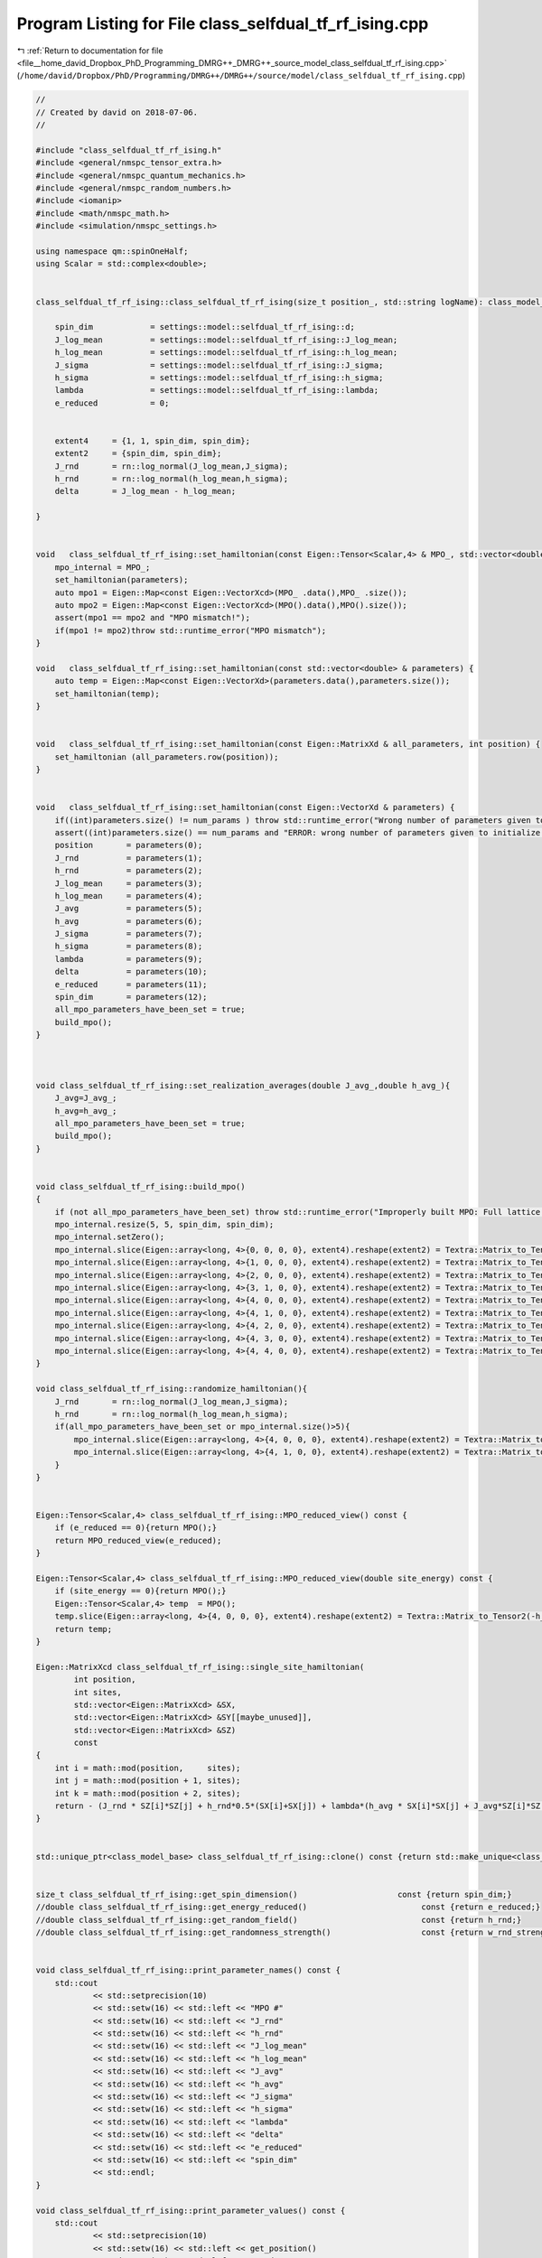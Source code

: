 
.. _program_listing_file__home_david_Dropbox_PhD_Programming_DMRG++_DMRG++_source_model_class_selfdual_tf_rf_ising.cpp:

Program Listing for File class_selfdual_tf_rf_ising.cpp
=======================================================

|exhale_lsh| :ref:`Return to documentation for file <file__home_david_Dropbox_PhD_Programming_DMRG++_DMRG++_source_model_class_selfdual_tf_rf_ising.cpp>` (``/home/david/Dropbox/PhD/Programming/DMRG++/DMRG++/source/model/class_selfdual_tf_rf_ising.cpp``)

.. |exhale_lsh| unicode:: U+021B0 .. UPWARDS ARROW WITH TIP LEFTWARDS

.. code-block:: cpp

   //
   // Created by david on 2018-07-06.
   //
   
   #include "class_selfdual_tf_rf_ising.h"
   #include <general/nmspc_tensor_extra.h>
   #include <general/nmspc_quantum_mechanics.h>
   #include <general/nmspc_random_numbers.h>
   #include <iomanip>
   #include <math/nmspc_math.h>
   #include <simulation/nmspc_settings.h>
   
   using namespace qm::spinOneHalf;
   using Scalar = std::complex<double>;
   
   
   class_selfdual_tf_rf_ising::class_selfdual_tf_rf_ising(size_t position_, std::string logName): class_model_base(position_,logName){
   
       spin_dim            = settings::model::selfdual_tf_rf_ising::d;           
       J_log_mean          = settings::model::selfdual_tf_rf_ising::J_log_mean;
       h_log_mean          = settings::model::selfdual_tf_rf_ising::h_log_mean;
       J_sigma             = settings::model::selfdual_tf_rf_ising::J_sigma;
       h_sigma             = settings::model::selfdual_tf_rf_ising::h_sigma;
       lambda              = settings::model::selfdual_tf_rf_ising::lambda;
       e_reduced           = 0;
   
   
       extent4     = {1, 1, spin_dim, spin_dim};
       extent2     = {spin_dim, spin_dim};
       J_rnd       = rn::log_normal(J_log_mean,J_sigma);
       h_rnd       = rn::log_normal(h_log_mean,h_sigma);
       delta       = J_log_mean - h_log_mean;
   
   }
   
   
   void   class_selfdual_tf_rf_ising::set_hamiltonian(const Eigen::Tensor<Scalar,4> & MPO_, std::vector<double> & parameters) {
       mpo_internal = MPO_;
       set_hamiltonian(parameters);
       auto mpo1 = Eigen::Map<const Eigen::VectorXcd>(MPO_ .data(),MPO_ .size());
       auto mpo2 = Eigen::Map<const Eigen::VectorXcd>(MPO().data(),MPO().size());
       assert(mpo1 == mpo2 and "MPO mismatch!");
       if(mpo1 != mpo2)throw std::runtime_error("MPO mismatch");
   }
   
   void   class_selfdual_tf_rf_ising::set_hamiltonian(const std::vector<double> & parameters) {
       auto temp = Eigen::Map<const Eigen::VectorXd>(parameters.data(),parameters.size());
       set_hamiltonian(temp);
   }
   
   
   void   class_selfdual_tf_rf_ising::set_hamiltonian(const Eigen::MatrixXd & all_parameters, int position) {
       set_hamiltonian (all_parameters.row(position));
   }
   
   
   void   class_selfdual_tf_rf_ising::set_hamiltonian(const Eigen::VectorXd & parameters) {
       if((int)parameters.size() != num_params ) throw std::runtime_error("Wrong number of parameters given to initialize this model");
       assert((int)parameters.size() == num_params and "ERROR: wrong number of parameters given to initialize this model");
       position       = parameters(0);
       J_rnd          = parameters(1);
       h_rnd          = parameters(2);
       J_log_mean     = parameters(3);
       h_log_mean     = parameters(4);
       J_avg          = parameters(5);
       h_avg          = parameters(6);
       J_sigma        = parameters(7);
       h_sigma        = parameters(8);
       lambda         = parameters(9);
       delta          = parameters(10);
       e_reduced      = parameters(11);
       spin_dim       = parameters(12);
       all_mpo_parameters_have_been_set = true;
       build_mpo();
   }
   
   
   
   void class_selfdual_tf_rf_ising::set_realization_averages(double J_avg_,double h_avg_){
       J_avg=J_avg_;
       h_avg=h_avg_;
       all_mpo_parameters_have_been_set = true;
       build_mpo();
   }
   
   
   void class_selfdual_tf_rf_ising::build_mpo()
   {
       if (not all_mpo_parameters_have_been_set) throw std::runtime_error("Improperly built MPO: Full lattice parameters haven't been set yet.");
       mpo_internal.resize(5, 5, spin_dim, spin_dim);
       mpo_internal.setZero();
       mpo_internal.slice(Eigen::array<long, 4>{0, 0, 0, 0}, extent4).reshape(extent2) = Textra::Matrix_to_Tensor2(Id);
       mpo_internal.slice(Eigen::array<long, 4>{1, 0, 0, 0}, extent4).reshape(extent2) = Textra::Matrix_to_Tensor2(sz);
       mpo_internal.slice(Eigen::array<long, 4>{2, 0, 0, 0}, extent4).reshape(extent2) = Textra::Matrix_to_Tensor2(sx);
       mpo_internal.slice(Eigen::array<long, 4>{3, 1, 0, 0}, extent4).reshape(extent2) = Textra::Matrix_to_Tensor2(Id);
       mpo_internal.slice(Eigen::array<long, 4>{4, 0, 0, 0}, extent4).reshape(extent2) = Textra::Matrix_to_Tensor2(-h_rnd * sx);
       mpo_internal.slice(Eigen::array<long, 4>{4, 1, 0, 0}, extent4).reshape(extent2) = Textra::Matrix_to_Tensor2(-J_rnd * sz);
       mpo_internal.slice(Eigen::array<long, 4>{4, 2, 0, 0}, extent4).reshape(extent2) = Textra::Matrix_to_Tensor2(-(lambda*h_avg) * sx);
       mpo_internal.slice(Eigen::array<long, 4>{4, 3, 0, 0}, extent4).reshape(extent2) = Textra::Matrix_to_Tensor2(-(lambda*J_avg) * sz);
       mpo_internal.slice(Eigen::array<long, 4>{4, 4, 0, 0}, extent4).reshape(extent2) = Textra::Matrix_to_Tensor2(Id);
   }
   
   void class_selfdual_tf_rf_ising::randomize_hamiltonian(){
       J_rnd       = rn::log_normal(J_log_mean,J_sigma);
       h_rnd       = rn::log_normal(h_log_mean,h_sigma);
       if(all_mpo_parameters_have_been_set or mpo_internal.size()>5){
           mpo_internal.slice(Eigen::array<long, 4>{4, 0, 0, 0}, extent4).reshape(extent2) = Textra::Matrix_to_Tensor2(-h_rnd * sx);
           mpo_internal.slice(Eigen::array<long, 4>{4, 1, 0, 0}, extent4).reshape(extent2) = Textra::Matrix_to_Tensor2(-J_rnd * sz);
       }
   }
   
   
   Eigen::Tensor<Scalar,4> class_selfdual_tf_rf_ising::MPO_reduced_view() const {
       if (e_reduced == 0){return MPO();}
       return MPO_reduced_view(e_reduced);
   }
   
   Eigen::Tensor<Scalar,4> class_selfdual_tf_rf_ising::MPO_reduced_view(double site_energy) const {
       if (site_energy == 0){return MPO();}
       Eigen::Tensor<Scalar,4> temp  = MPO();
       temp.slice(Eigen::array<long, 4>{4, 0, 0, 0}, extent4).reshape(extent2) = Textra::Matrix_to_Tensor2(-h_rnd * sx - site_energy * Id);
       return temp;
   }
   
   Eigen::MatrixXcd class_selfdual_tf_rf_ising::single_site_hamiltonian(
           int position,
           int sites,
           std::vector<Eigen::MatrixXcd> &SX,
           std::vector<Eigen::MatrixXcd> &SY[[maybe_unused]],
           std::vector<Eigen::MatrixXcd> &SZ)
           const
   {
       int i = math::mod(position,     sites);
       int j = math::mod(position + 1, sites);
       int k = math::mod(position + 2, sites);
       return - (J_rnd * SZ[i]*SZ[j] + h_rnd*0.5*(SX[i]+SX[j]) + lambda*(h_avg * SX[i]*SX[j] + J_avg*SZ[i]*SZ[k]));
   }
   
   
   std::unique_ptr<class_model_base> class_selfdual_tf_rf_ising::clone() const {return std::make_unique<class_selfdual_tf_rf_ising>(*this);}
   
   
   size_t class_selfdual_tf_rf_ising::get_spin_dimension()                     const {return spin_dim;}
   //double class_selfdual_tf_rf_ising::get_energy_reduced()                        const {return e_reduced;}
   //double class_selfdual_tf_rf_ising::get_random_field()                          const {return h_rnd;}
   //double class_selfdual_tf_rf_ising::get_randomness_strength()                   const {return w_rnd_strength;}
   
   
   void class_selfdual_tf_rf_ising::print_parameter_names() const {
       std::cout
               << std::setprecision(10)
               << std::setw(16) << std::left << "MPO #"
               << std::setw(16) << std::left << "J_rnd"
               << std::setw(16) << std::left << "h_rnd"
               << std::setw(16) << std::left << "J_log_mean"
               << std::setw(16) << std::left << "h_log_mean"
               << std::setw(16) << std::left << "J_avg"
               << std::setw(16) << std::left << "h_avg"
               << std::setw(16) << std::left << "J_sigma"
               << std::setw(16) << std::left << "h_sigma"
               << std::setw(16) << std::left << "lambda"
               << std::setw(16) << std::left << "delta"
               << std::setw(16) << std::left << "e_reduced"
               << std::setw(16) << std::left << "spin_dim"
               << std::endl;
   }
   
   void class_selfdual_tf_rf_ising::print_parameter_values() const {
       std::cout
               << std::setprecision(10)
               << std::setw(16) << std::left << get_position()
               << std::setw(16) << std::left << J_rnd
               << std::setw(16) << std::left << h_rnd
               << std::setw(16) << std::left << J_log_mean
               << std::setw(16) << std::left << h_log_mean
               << std::setw(16) << std::left << J_avg
               << std::setw(16) << std::left << h_avg
               << std::setw(16) << std::left << J_sigma
               << std::setw(16) << std::left << h_sigma
               << std::setw(16) << std::left << lambda
               << std::setw(16) << std::left << delta
               << std::setw(16) << std::left << e_reduced
               << std::setw(16) << std::left << spin_dim
               << std::endl;
   }
   
   std::vector<std::string> class_selfdual_tf_rf_ising::get_parameter_names() const {
       return {"position",
               "J_rnd",
               "h_rnd",
               "J_log_mean",
               "h_log_mean",
               "J_avg",
               "h_avg",
               "J_sigma",
               "h_sigma",
               "lambda",
               "delta",
               "e_reduced",
               "spin_dim"
       };
   }
   
   //std::vector<double> class_selfdual_tf_rf_ising::get_random_parameter_values() const {
   //
   //    return {(double)get_position(),
   //            J_rnd,
   //            h_rnd,
   //            J_log_mean,
   //            h_log_mean,
   //            J_avg,
   //            h_avg,
   //            J_sigma,
   //            h_sigma,
   //            lambda,
   //            delta,
   //            e_reduced,
   //            (double)spin_dim
   //    };
   //}
   
   std::vector<double> class_selfdual_tf_rf_ising::get_parameter_values() const {
       return {(double)get_position(),
               J_rnd,
               h_rnd,
               J_log_mean,
               h_log_mean,
               J_avg,
               h_avg,
               J_sigma,
               h_sigma,
               lambda,
               delta,
               e_reduced,
               (double)spin_dim
               };
   }
   
   
   
   void class_selfdual_tf_rf_ising::set_full_lattice_parameters(const std::vector<std::vector<double>> chain_parameters, bool reverse){
       // Calculate average J_rnd on the whole state
       all_mpo_parameters_have_been_set = true;
       std::list<double> J_rnd_list;
       std::list<double> h_rnd_list;
       if(reverse){
           J_rnd_list.emplace_front(0.0);
           for (auto &params : chain_parameters){
               J_rnd_list.emplace_front(params[1]);
               h_rnd_list.emplace_front(params[2]);
           }
           J_rnd_list.pop_front();
       }else{
           for (auto &params : chain_parameters){
               J_rnd_list.push_back(params[1]);
               h_rnd_list.push_back(params[2]);
           }
           J_rnd_list.back() = 0.0;
       }
   
       J_rnd = *std::next(J_rnd_list.begin(), get_position());
       h_rnd = *std::next(h_rnd_list.begin(), get_position());
       J_rnd_list.pop_back();   // Take average of all minus last
   //    h_rnd_list.pop_back(); // Take average of all
   
       double J_rnd_avg = std::accumulate(J_rnd_list.begin(),J_rnd_list.end(),0.0)/J_rnd_list.size();
       double h_rnd_avg = std::accumulate(h_rnd_list.begin(),h_rnd_list.end(),0.0)/h_rnd_list.size();
       set_realization_averages(J_rnd_avg,h_rnd_avg);
   
   }
   
   
   
   //void   class_selfdual_tf_rf_ising::write_to_hdf5_table(){
   //
   //}
